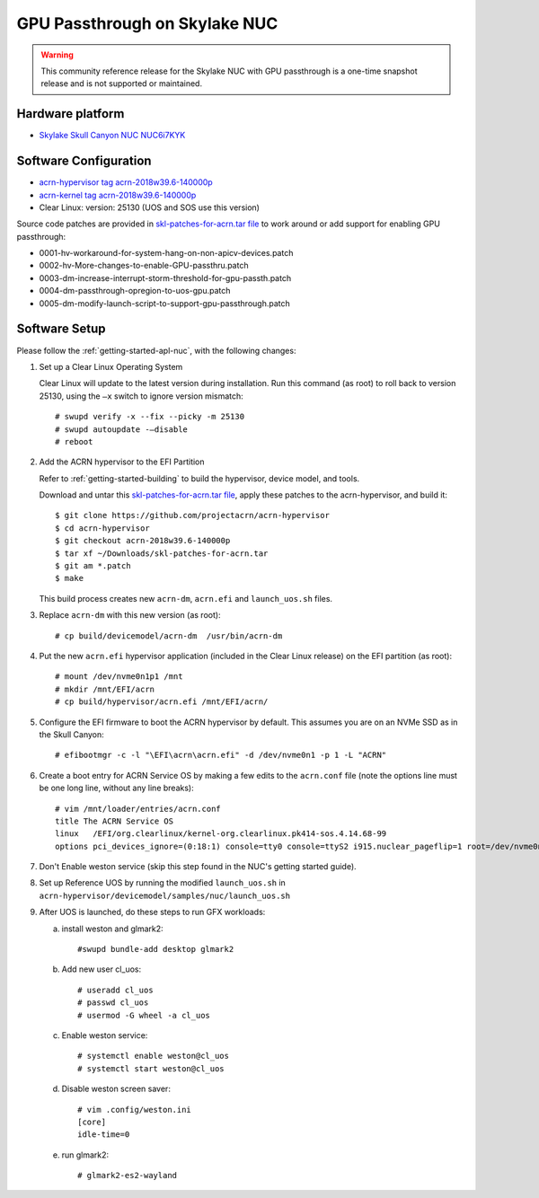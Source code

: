 .. _skl-nuc-gpu-passthrough:

GPU Passthrough on Skylake NUC
##############################

.. warning::
   This community reference release for the Skylake NUC with GPU
   passthrough is a one-time snapshot release and is not supported
   or maintained.

Hardware platform
*****************

* `Skylake Skull Canyon NUC NUC6i7KYK
  <https://www.intel.com/content/www/us/en/products/boards-kits/nuc/kits/nuc6i7kyk.html>`_

Software Configuration
**********************

* `acrn-hypervisor tag acrn-2018w39.6-140000p
  <https://github.com/projectacrn/acrn-hypervisor/releases/tag/acrn-2018w39.6-140000p>`_
* `acrn-kernel tag acrn-2018w39.6-140000p
  <https://github.com/projectacrn/acrn-kernel/releases/tag/acrn-2018w39.6-140000p>`_
* Clear Linux:       version: 25130 (UOS and SOS use this version)

Source code patches are provided in `skl-patches-for-acrn.tar file
<../_static/downloads/skl-patches-for-acrn.tar>`_ to work around or add support for
enabling GPU passthrough:

* 0001-hv-workaround-for-system-hang-on-non-apicv-devices.patch
* 0002-hv-More-changes-to-enable-GPU-passthru.patch
* 0003-dm-increase-interrupt-storm-threshold-for-gpu-passth.patch
* 0004-dm-passthrough-opregion-to-uos-gpu.patch
* 0005-dm-modify-launch-script-to-support-gpu-passthrough.patch

Software Setup
**************

Please follow the :ref:`getting-started-apl-nuc`, with the following changes:

1. Set up a Clear Linux Operating System

   Clear Linux will update to the latest version during installation.
   Run this command (as root) to roll back to version 25130, using the
   ``–x`` switch to ignore version mismatch::

      # swupd verify -x --fix --picky -m 25130
      # swupd autoupdate -–disable
      # reboot

#. Add the ACRN hypervisor to the EFI Partition

   Refer to :ref:`getting-started-building`
   to build the  hypervisor, device model, and tools.

   Download and untar this `skl-patches-for-acrn.tar file
   <../_static/downloads/skl-patches-for-acrn.tar>`_, apply these patches to the
   acrn-hypervisor, and build it::

      $ git clone https://github.com/projectacrn/acrn-hypervisor
      $ cd acrn-hypervisor
      $ git checkout acrn-2018w39.6-140000p
      $ tar xf ~/Downloads/skl-patches-for-acrn.tar
      $ git am *.patch
      $ make

   This build process creates new ``acrn-dm``, ``acrn.efi`` and
   ``launch_uos.sh`` files.

#. Replace ``acrn-dm`` with this new version (as root)::

      # cp build/devicemodel/acrn-dm  /usr/bin/acrn-dm

#. Put the new ``acrn.efi`` hypervisor application (included in the
   Clear Linux release) on the EFI partition (as root)::

      # mount /dev/nvme0n1p1 /mnt
      # mkdir /mnt/EFI/acrn
      # cp build/hypervisor/acrn.efi /mnt/EFI/acrn/

#. Configure the EFI firmware to boot the ACRN hypervisor by default.
   This assumes you are on an NVMe SSD as in the Skull Canyon::

      # efibootmgr -c -l "\EFI\acrn\acrn.efi" -d /dev/nvme0n1 -p 1 -L "ACRN"

#. Create a boot entry for ACRN Service OS by making a few edits to the
   ``acrn.conf`` file (note the options line must be one long line, without
   any line breaks)::

      # vim /mnt/loader/entries/acrn.conf
      title The ACRN Service OS
      linux   /EFI/org.clearlinux/kernel-org.clearlinux.pk414-sos.4.14.68-99
      options pci_devices_ignore=(0:18:1) console=tty0 console=ttyS2 i915.nuclear_pageflip=1 root=/dev/nvme0n1p3 rw rootwait ignore_loglevel no_timer_check consoleblank=0 i915.tsd_init=7 i915.tsd_delay=2000 i915.avail_planes_per_pipe=0x01010F i915.domain_plane_owners=0x011111110000 i915.enable_guc_loading=0 i915.enable_guc_submission=0 i915.enable_preemption=1 i915.context_priority_mode=2 i915.enable_gvt=1 i915.enable_initial_modeset=0 i915.enable_guc=0 hvlog=2M@0x1FE00000

#. Don't Enable weston service (skip this step found in the NUC's getting
   started guide).

#. Set up Reference UOS by running the modified ``launch_uos.sh`` in
   ``acrn-hypervisor/devicemodel/samples/nuc/launch_uos.sh``

#. After UOS is launched, do these steps to run GFX workloads:

   a) install weston and glmark2::

         #swupd bundle-add desktop glmark2
   #) Add new user cl_uos::

         # useradd cl_uos
         # passwd cl_uos
         # usermod -G wheel -a cl_uos
   #) Enable weston service::

         # systemctl enable weston@cl_uos
         # systemctl start weston@cl_uos
   #) Disable weston screen saver::

         # vim .config/weston.ini
         [core]
         idle-time=0
   #) run glmark2::

         # glmark2-es2-wayland
